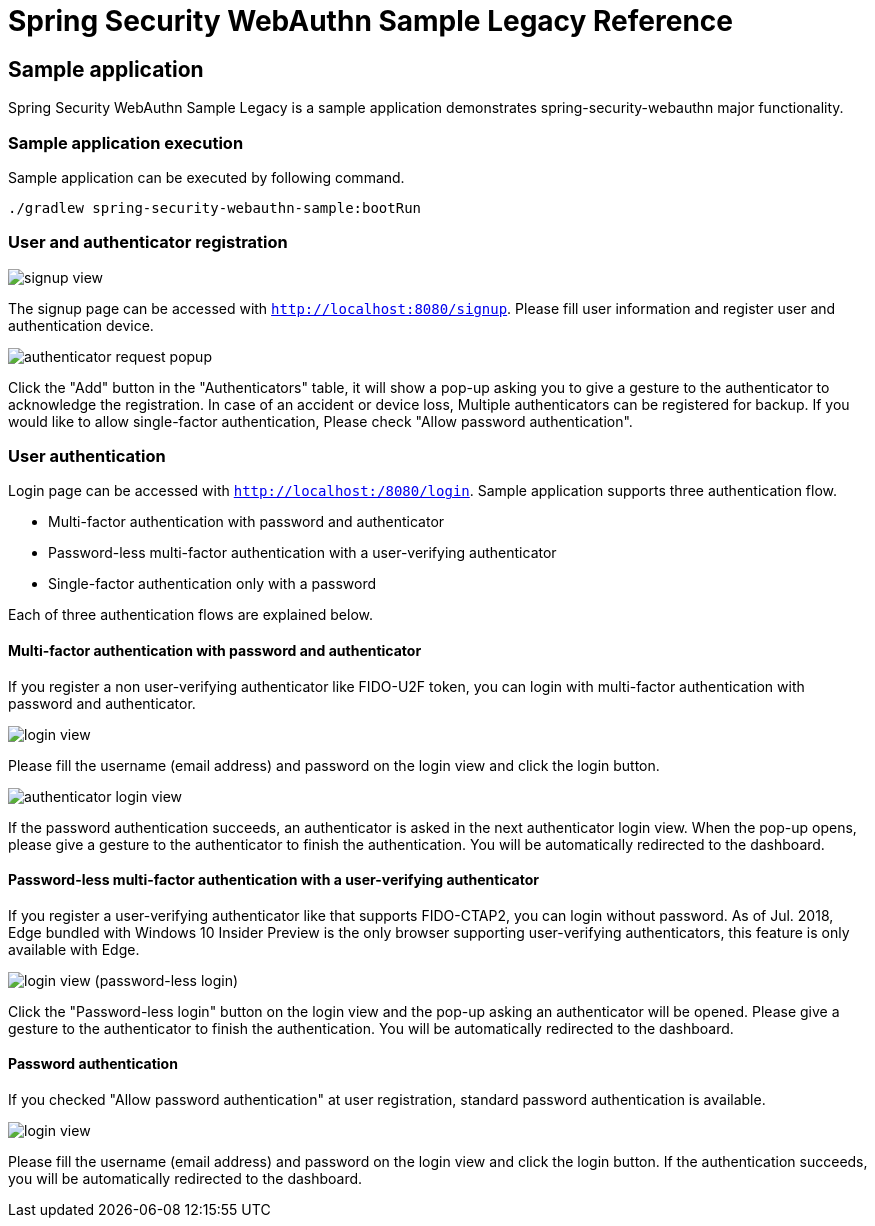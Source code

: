 :java-ClassLoader: http://docs.oracle.com/javase/7/docs/api/java/lang/ClassLoader.html
:core-ApplicationContext: http://docs.spring.io/spring/docs/{spring-version}/javadoc-api/org/springframework/context/ApplicationContext.html
:core-beans-factory-placeholderconfigurer: http://docs.spring.io/spring/docs/{spring-version}/spring-framework-reference/html/beans.html#beans-factory-placeholderconfigurer
:core-beans-environment: http://docs.spring.io/spring/docs/{spring-version}/spring-framework-reference/html/beans.html#beans-environment
:core-ResourcePatternResolver: http://docs.spring.io/spring/docs/{spring-version}/javadoc-api/org/springframework/core/io/support/ResourcePatternResolver.html
:core-ref-util: http://docs.spring.io/spring/docs/{spring-version}/spring-framework-reference/html/xsd-config.html#xsd-config-body-schemas-util-properties
:core-aop-schema-advisors: http://docs.spring.io/spring/docs/{spring-version}/spring-framework-reference/html/aop.html#aop-schema-advisors
:core-dao: http://docs.spring.io/spring/docs/{spring-version}/spring-framework-reference/html/dao.html
:core-dao-exceptions: http://docs.spring.io/spring/docs/{spring-version}/spring-framework-reference/html/dao.html#dao-exceptions
:core-jdbc: http://docs.spring.io/spring/docs/{spring-version}/spring-framework-reference/html/jdbc.html
:core-jdbc-JdbcTemplate: http://docs.spring.io/spring/docs/{spring-version}/spring-framework-reference/html/jdbc.html#jdbc-JdbcTemplate

= Spring Security WebAuthn Sample Legacy Reference

== Sample application

Spring Security WebAuthn Sample Legacy is a sample application demonstrates spring-security-webauthn major functionality.

=== Sample application execution

Sample application can be executed by following command.

```
./gradlew spring-security-webauthn-sample:bootRun
```

=== User and authenticator registration

image::images/signup.png[signup view]

The signup page can be accessed with `http://localhost:8080/signup`.
Please fill user information and register user and authentication device.

image::images/signup-with-firefox-popup.png[authenticator request popup]

Click the "Add" button in the "Authenticators" table, it will show a pop-up asking you to give a gesture to the authenticator
to acknowledge the registration. In case of an accident or device loss, Multiple authenticators can be registered
for backup. If you would like to allow single-factor authentication, Please check "Allow password authentication".

=== User authentication

Login page can be accessed with `http://localhost:/8080/login`.
Sample application supports three authentication flow.

* Multi-factor authentication with password and authenticator
* Password-less multi-factor authentication with a user-verifying authenticator
* Single-factor authentication only with a password

Each of three authentication flows are explained below.

==== Multi-factor authentication with password and authenticator

If you register a non user-verifying authenticator like FIDO-U2F token, you can login with multi-factor authentication
with password and authenticator.

image::images/login.png[login view]

Please fill the username (email address) and password on the login view and click the login button.

image::images/authenticatorLogin.png[authenticator login view]

If the password authentication succeeds, an authenticator is asked in the next authenticator login view.
When the pop-up opens, please give a gesture to the authenticator to finish the authentication.
You will be automatically redirected to the dashboard.


==== Password-less multi-factor authentication with a user-verifying authenticator

If you register a user-verifying authenticator like that supports FIDO-CTAP2, you can login without password.
As of Jul. 2018, Edge bundled with Windows 10 Insider Preview is the only browser supporting user-verifying authenticators,
this feature is only available with Edge.

image::images/login-with-edge.png[login view (password-less login)]

Click the "Password-less login" button on the login view and the pop-up asking an authenticator will be opened.
Please give a gesture to the authenticator to finish the authentication.
You will be automatically redirected to the dashboard.


==== Password authentication

If you checked "Allow password authentication" at user registration, standard password authentication is available.

image::images/login.png[login view]

Please fill the username (email address) and password on the login view and click the login button.
If the authentication succeeds, you will be automatically redirected to the dashboard.
